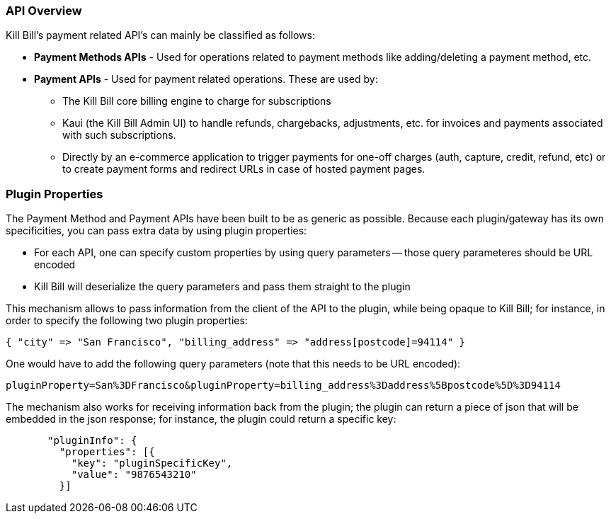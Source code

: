 === API Overview

Kill Bill's payment related API's can mainly be classified as follows:

* *Payment Methods APIs* - Used for operations related to payment methods like adding/deleting a payment method, etc.
* *Payment APIs* - Used for payment related operations. These are used by:
** The Kill Bill core billing engine to charge for subscriptions
** Kaui (the Kill Bill Admin UI) to handle refunds, chargebacks, adjustments, etc. for invoices and payments associated with such subscriptions. 
** Directly by an e-commerce application to trigger payments for one-off charges (auth, capture, credit, refund, etc) or to create payment forms and redirect URLs in case of hosted payment pages.

=== Plugin Properties

The Payment Method and Payment APIs have been built to be as generic as possible. Because each plugin/gateway has its own specificities, you can pass extra data by using plugin properties:

* For each API, one can specify custom properties by using query parameters -- those query parameteres should be URL encoded
* Kill Bill will deserialize the query parameters and pass them straight to the plugin

This mechanism allows to pass information from the client of the API to the plugin, while being opaque to Kill Bill; for instance, in order to specify the following two plugin properties:

[source,bash]
----
{ "city" => "San Francisco", "billing_address" => "address[postcode]=94114" }
----

One would have to add the following query parameters (note that this needs to be URL encoded):

[source,bash]
----
pluginProperty=San%3DFrancisco&pluginProperty=billing_address%3Daddress%5Bpostcode%5D%3D94114
----

The mechanism also works for receiving information back from the plugin; the plugin can return a piece of json that will be embedded in the json response; for instance, the plugin could return a specific key:

[source,bash]
----
       "pluginInfo": {
         "properties": [{
           "key": "pluginSpecificKey",
           "value": "9876543210"
         }]
----